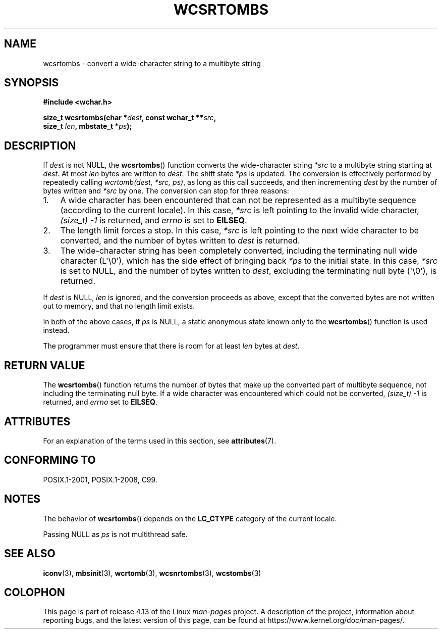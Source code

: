 .\" Copyright (c) Bruno Haible <haible@clisp.cons.org>
.\"
.\" %%%LICENSE_START(GPLv2+_DOC_ONEPARA)
.\" This is free documentation; you can redistribute it and/or
.\" modify it under the terms of the GNU General Public License as
.\" published by the Free Software Foundation; either version 2 of
.\" the License, or (at your option) any later version.
.\" %%%LICENSE_END
.\"
.\" References consulted:
.\"   GNU glibc-2 source code and manual
.\"   Dinkumware C library reference http://www.dinkumware.com/
.\"   OpenGroup's Single UNIX specification http://www.UNIX-systems.org/online.html
.\"   ISO/IEC 9899:1999
.\"
.TH WCSRTOMBS 3  2017-09-15 "GNU" "Linux Programmer's Manual"
.SH NAME
wcsrtombs \- convert a wide-character string to a multibyte string
.SH SYNOPSIS
.nf
.B #include <wchar.h>
.PP
.BI "size_t wcsrtombs(char *" dest ", const wchar_t **" src ,
.BI "                 size_t " len ", mbstate_t *" ps );
.fi
.SH DESCRIPTION
If
.I dest
is not NULL,
the
.BR wcsrtombs ()
function converts
the wide-character string
.I *src
to a multibyte string starting at
.IR dest .
At most
.I len
bytes are written to
.IR dest .
The shift state
.I *ps
is updated.
The conversion is effectively performed by repeatedly
calling
.IR "wcrtomb(dest, *src, ps)" ,
as long as this call succeeds,
and then incrementing
.I dest
by the
number of bytes written and
.I *src
by one.
The conversion can stop for three reasons:
.IP 1. 3
A wide character has been encountered that can not be represented as a
multibyte sequence (according to the current locale).
In this case,
.I *src
is left pointing to the invalid wide character,
.I (size_t)\ \-1
is returned,
and
.I errno
is set to
.BR EILSEQ .
.IP 2.
The length limit forces a stop.
In this case,
.I *src
is left pointing
to the next wide character to be converted,
and the number of bytes written to
.I dest
is returned.
.IP 3.
The wide-character string has been completely converted, including the
terminating null wide character (L\(aq\\0\(aq),
which has the side effect of bringing back
.I *ps
to the initial state.
In this case,
.I *src
is set to NULL, and the number
of bytes written to
.IR dest ,
excluding the terminating null byte (\(aq\\0\(aq),
is returned.
.PP
If
.IR dest
is NULL,
.I len
is ignored,
and the conversion proceeds as above, except that the converted bytes
are not written out to memory, and that
no length limit exists.
.PP
In both of the above cases,
if
.I ps
is NULL, a static anonymous
state known only to the
.BR wcsrtombs ()
function is used instead.
.PP
The programmer must ensure that there is room for at least
.I len
bytes
at
.IR dest .
.SH RETURN VALUE
The
.BR wcsrtombs ()
function returns
the number of bytes that make up the
converted part of multibyte sequence,
not including the terminating null byte.
If a wide character was encountered
which could not be converted,
.I (size_t)\ \-1
is returned, and
.I errno
set to
.BR EILSEQ .
.SH ATTRIBUTES
For an explanation of the terms used in this section, see
.BR attributes (7).
.TS
allbox;
lb lb lbw28
l l l.
Interface	Attribute	Value
T{
.BR wcsrtombs ()
T}	Thread safety	MT-Unsafe race:wcsrtombs/!ps
.TE
.sp 1
.SH CONFORMING TO
POSIX.1-2001, POSIX.1-2008, C99.
.SH NOTES
The behavior of
.BR wcsrtombs ()
depends on the
.B LC_CTYPE
category of the
current locale.
.PP
Passing NULL as
.I ps
is not multithread safe.
.SH SEE ALSO
.BR iconv (3),
.BR mbsinit (3),
.BR wcrtomb (3),
.BR wcsnrtombs (3),
.BR wcstombs (3)
.SH COLOPHON
This page is part of release 4.13 of the Linux
.I man-pages
project.
A description of the project,
information about reporting bugs,
and the latest version of this page,
can be found at
\%https://www.kernel.org/doc/man\-pages/.
